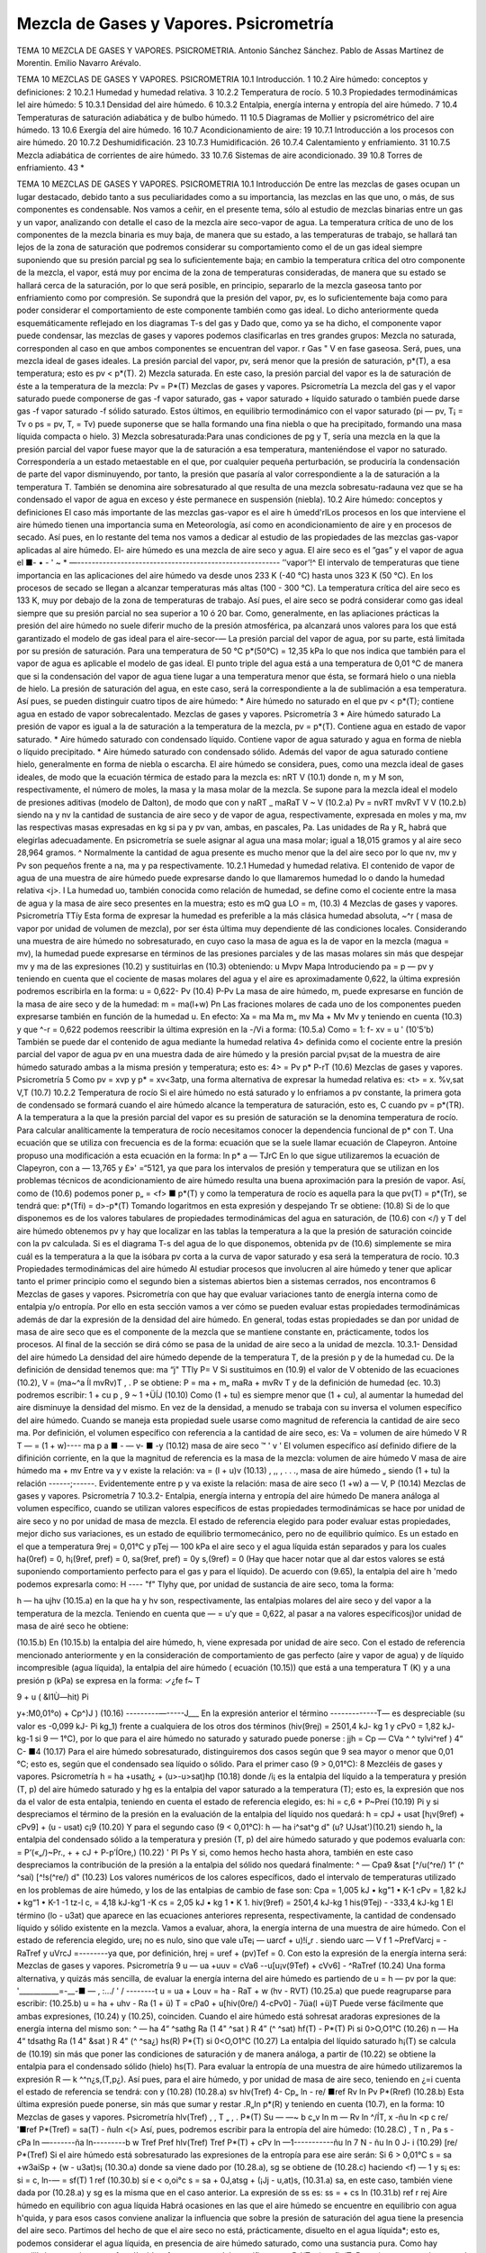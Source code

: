 Mezcla de Gases y Vapores. Psicrometría
=======================================








TEMA 10
MEZCLA DE GASES Y VAPORES. PSICROMETRIA.
Antonio Sánchez Sánchez.
Pablo de Assas Martínez de Morentin. Emilio Navarro Arévalo.















TEMA 10
MEZCLAS DE GASES Y VAPORES. PSICROMETRIA
10.1	Introducción.	1
10.2	Aire	húmedo: conceptos y definiciones:	2
10.2.1	Humedad y humedad relativa.	3
10.2.2	Temperatura de rocío.	5
10.3	Propiedades termodinámicas lel aire húmedo:	5
10.3.1	Densidad del aire húmedo.	6
10.3.2	Entalpia, energía interna y entropía del aire húmedo.	7
10.4 Temperaturas de saturación adiabática y de bulbo húmedo.	11
10.5 Diagramas de Mollier y psicrométrico del aire húmedo.	13
10.6	Exergía del aire húmedo.	16
10.7	Acondicionamiento de aire:	19
10.7.1	Introducción a los procesos con aire	húmedo.	20
10.7.2	Deshumidificación.	23
10.7.3	Humidificación.	26
10.7.4	Calentamiento y enfriamiento.	31
10.7.5	Mezcla adiabática de corrientes de	aire húmedo.	33
10.7.6	Sistemas de aire acondicionado.	39
10.8	Torres de enfriamiento.	43
*





TEMA 10
MEZCLAS DE GASES Y VAPORES. PSICROMETRIA
10.1 Introducción
De entre las mezclas de gases ocupan un lugar destacado, debido tanto a sus peculiaridades como a su importancia, las mezclas en las que uno, o más, de sus componentes es condensable. Nos vamos a ceñir, en el presente tema, sólo al estudio de mezclas binarias entre un gas y un vapor, analizando con detalle el caso de la mezcla aire seco-vapor de agua.
La temperatura crítica de uno de los componentes de la mezcla binaria es muy baja, de manera que su estado, a las temperaturas de trabajo, se hallará tan lejos de la zona de saturación que podremos considerar su comportamiento como el de un gas ideal siempre suponiendo que su presión parcial pg sea lo suficientemente baja; en cambio la temperatura crítica del otro componente de la mezcla, el vapor, está muy por encima de la zona de temperaturas consideradas, de manera que su estado se hallará cerca de la saturación, por lo que será posible, en principio, separarlo de la mezcla gaseosa tanto por enfriamiento como por compresión. Se supondrá que la presión del vapor, pv, es lo suficientemente baja como para poder considerar el comportamiento de este componente también como gas ideal.
Lo dicho anteriormente queda esquemáticamente reflejado en los diagramas T-s del gas y
Dado que, como ya se ha dicho, el componente vapor puede condensar, las mezclas de gases y vapores podemos clasificarlas en tres grandes grupos:
Mezcla no saturada, corresponden al caso en que ambos componentes se encuentran
del vapor.
r
Gas "
V en fase gaseosa. Será, pues, una mezcla ideal de gases ideales. La presión parcial del vapor, pv, será menor que la presión de saturación, p*(T), a esa temperatura; esto es pv < p*(T).
2) Mezcla saturada. En este caso, la presión parcial del vapor es la de saturación de éste a la temperatura de la mezcla:
Pv = P*(T)
Mezclas de gases y vapores. Psicrometría
La mezcla del gas y el vapor saturado puede componerse de gas -f vapor saturado, gas + vapor saturado + líquido saturado o también puede darse gas -f vapor saturado -f sólido saturado. Estos últimos, en equilibrio termodinámico con el vapor saturado (pi — pv, T¡ = Tv o ps = pv, T, = Tv) puede suponerse que se halla formando una fina niebla o que ha precipitado, formando una masa líquida compacta o hielo.
3) Mezcla sobresaturada:Para unas condiciones de pg y T, sería una mezcla en la que la presión parcial del vapor fuese mayor que la de saturación a esa temperatura, manteniéndose el vapor no saturado. Correspondería a un estado metaestable en el que, por cualquier pequeña perturbación, se produciría la condensación de parte del vapor disminuyendo, por tanto, la presión que pasaría al valor correspondiente a la de saturación a la temperatura T.
También se denomina aire sobresaturado al que resulta de una mezcla sobresatu-radauna vez que se ha condensado el vapor de agua en exceso y éste permanece en suspensión (niebla).
10.2	Aire húmedo: conceptos y definiciones
El caso más importante de las mezclas gas-vapor es el aire h úmedd'rlLos procesos en los que interviene el aire húmedo tienen una importancia suma en Meteorología, así como en acondicionamiento de aire y en procesos de secado. Así pues, en lo restante del tema nos vamos a dedicar al estudio de las propiedades de las mezclas gas-vapor aplicadas al aire húmedo. El-
aire húmedo es una mezcla de aire seco y agua. El aire seco es el ”gas” y el vapor de agua el
■- • - ' ~ * —--------------------------------------------------------
’’vapor’!^
El intervalo de temperaturas que tiene importancia en las aplicaciones del aire húmedo va desde unos 233 K (-40 °C) hasta unos 323 K (50 °C). En los procesos de secado se llegan a alcanzar temperaturas más altas (100 - 300 °C). La temperatura crítica del aire seco es 133 K, muy por debajo de la zona de temperaturas de trabajo. Así pues, el aire seco se podrá considerar como gas ideal siempre que su presión parcial no sea superior a 10 ó 20 bar. Como, generalmente, en las apliaciones prácticas la presión del aire húmedo no suele diferir mucho de la presión atmosférica, pa alcanzará unos valores para los que está garantizado el modelo de gas ideal para el aire-secor-—
La presión parcial del vapor de agua, por su parte, está limitada por su presión de saturación. Para una temperatura de 50 °C p*(50°C) = 12,35 kPa lo que nos indica que también para el vapor de agua es aplicable el modelo de gas ideal.
El punto triple del agua está a una temperatura de 0,01 °C de manera que si la condensación del vapor de agua tiene lugar a una temperatura menor que ésta, se formará hielo o una niebla de hielo. La presión de saturación del agua, en este caso, será la correspondiente a la de sublimación a esa temperatura. Así pues, se pueden distinguir cuatro tipos de aire húmedo:
* Aire húmedo no saturado en el que pv < p*(T); contiene agua en estado de vapor
sobrecalentado.
Mezclas de gases y vapores. Psicrometría
3
*	Aire húmedo saturado La presión de vapor es igual a la de saturación a la temperatura de la mezcla, pv = p*(T). Contiene agua en estado de vapor saturado.
*	Aire húmedo saturado con condensado líquido. Contiene vapor de agua saturado y agua en forma de niebla o líquido precipitado.
*	Aire húmedo saturado con condensado sólido. Además del vapor de agua saturado contiene hielo, generalmente en forma de niebla o escarcha.
El aire húmedo se considera, pues, como una mezcla ideal de gases ideales, de modo que la ecuación térmica de estado para la mezcla es:
nRT
V
(10.1)
donde n, m y M son, respectivamente, el número de moles, la masa y la masa molar de la mezcla. Se supone para la mezcla ideal el modelo de presiones aditivas (modelo de Dalton), de modo que
con
y
naRT _ maRaT V ~ V
(10.2.a)
Pv =
nvRT mvRvT
V
V
(10.2.b)
siendo na y nv la cantidad de sustancia de aire seco y de vapor de agua, respectivamente, expresada en moles y ma, mv las respectivas masas expresadas en kg si pa y pv van, ambas, en pascales, Pa. Las unidades de Ra y R„ habrá que elegirlas adecuadamente. En psicrometría se suele asignar al agua una masa molar; igual a 18,015 gramos y al aire seco 28,964 gramos. ^ Normalmente la cantidad de agua presente es mucho menor que la del aire seco por lo que nv, mv y Pv son pequeños frente a na, ma y pa respectivamente.
10.2.1	Humedad y humedad relativa.
El contenido de vapor de agua de una muestra de aire húmedo puede expresarse dando lo que llamaremos humedad lo o dando la humedad relativa <j>.
I La humedad uo, también conocida como relación de humedad, se define como el cociente entre la masa de agua y la masa de aire seco presentes en la muestra; esto es
mQ
gua
LO =
m,
(10.3)
4
Mezclas de gases y vapores. Psicrometría
TTíy
Esta forma de expresar la humedad es preferible a la más clásica humedad absoluta, ~^r ( masa de vapor por unidad de volumen de mezcla), por ser ésta última muy dependiente dé las condiciones locales.
Considerando una muestra de aire húmedo no sobresaturado, en cuyo caso la masa de agua es la de vapor en la mezcla (magua = mv), la humedad puede expresarse en términos de las presiones parciales y de las masas molares sin más que despejar mv y ma de las expresiones (10.2) y sustituirlas en (10.3) obteniendo:
u
Mvpv
Mapa
Introduciendo pa = p — pv y teniendo en cuenta que el cociente de masas molares del agua y el aire es aproximadamente 0,622, la última expresión podremos escribirla en la forma:
u = 0,622-
Pv
(10.4)
P-Pv
La masa de aire húmedo, m, puede expresarse en función de la masa de aire seco y de la humedad:
m = ma(l+w)
Pn
Las fraciones molares de cada uno de los componentes pueden expresarse también en función de la humedad u. En efecto:
Xa =
ma
Ma
m„
mv
Ma + Mv
Mv
y teniendo en cuenta (10.3) y que ^-r = 0,622 podemos reescribir la última expresión en la
-/Vi a
forma:
(10.5.a)
Como	= 1:
f-
xv =
u
' (10'5'b)
También se puede dar el contenido de agua mediante la humedad relativa 4> definida como el cociente entre la presión parcial del vapor de agua pv en una muestra dada de aire húmedo y la presión parcial pv¡sat de la muestra de aire húmedo saturado ambas a la misma presión y temperatura; esto es:
4> =
Pv
p*
P-rT
(10.6)
Mezclas de gases y vapores. Psicrometría
5
Como pv = xvp y p* = xv<3atp, una forma alternativa de expresar la humedad relativa es:
<t> =
x.
%v,sat
V,T
(10.7)
10.2.2	Temperatura de rocío
Si el aire húmedo no está saturado y lo enfriamos a pv constante, la primera gota de condensado se formará cuando el aire húmedo alcance la temperatura de saturación, esto es, C cuando pv = p*(TR). A la temperatura a la que la presión parcial del vapor es su presión de saturación se la denomina temperatura de rocío.
Para calcular analíticamente la temperatura de rocío necesitamos conocer la dependencia funcional de p* con T. Una ecuación que se utiliza con frecuencia es de la forma:
ecuación que se la suele llamar ecuación de Clapeyron. Antoine propuso una modificación a esta ecuación en la forma:
ln p*
a —
TJrC
En lo que sigue utilizaremos la ecuación de Clapeyron, con a — 13,765 y £»' =“5121, ya que para los intervalos de presión y temperatura que se utilizan en los problemas técnicos de acondicionamiento de aire húmedo resulta una buena aproximación para la presión de vapor.
Así, como de (10.6) podemos poner p„ = <f> ■ p*(T) y como la temperatura de rocío es aquella para la que pv(T) = p*(Tr), se tendrá que:
p*(Tfi) = d>-p*(T)
Tomando logaritmos en esta expresión y despejando Tr se obtiene:
(10.8)
Si de lo que disponemos es de los valores tabulares de propiedades termodinámicas del agua en saturación, de (10.6) con </) y T del aire húmedo obtenemos pv y hay que localizar en las tablas la temperatura a la que la presión de saturación coincide con la pv calculada. Si es el diagrama T-s del agua de lo que disponemos, obtenida pv de (10.6) simplemente se mira cuál es la temperatura a la que la isóbara pv corta a la curva de vapor saturado y esa será la temperatura de rocío.
10.3 Propiedades termodinámicas del aire húmedo
Al estudiar procesos que involucren al aire húmedo y tener que aplicar tanto el primer principio como el segundo bien a sistemas abiertos bien a sistemas cerrados, nos encontramos
6
Mezclas de gases y vapores. Psicrometría
con que hay que evaluar variaciones tanto de energía interna como de entalpia y/o entropía. Por ello en esta sección vamos a ver cómo se pueden evaluar estas propiedades termodinámicas además de dar la expresión de la densidad del aire húmedo. En general, todas estas propiedades se dan por unidad de masa de aire seco que es el componente de la mezcla que se mantiene constante en, prácticamente, todos los procesos. Al final de la sección se dirá cómo se pasa de la unidad de aire seco a la unidad de mezcla.
10.3.1-	Densidad del aire húmedo
La densidad del aire húmedo depende de la temperatura T, de la presión p y de la humedad cu. De la definición de densidad tenemos que:
ma “j" TTly
P= V
Si sustituimos en (10.9) el valor de V obtenido de las ecuaciones (10.2), V = (ma~^a Íl mvRv)T , .	P
se obtiene:
P =
ma + m„
maRa + mvRv T y de la definición de humedad (ec. 10.3) podremos escribir:
1 + cu p	,
9 ~ 1 +ÜÍJ	(10.10)
Como (1 + tu) es siempre menor que (1 + cu), al aumentar la humedad del aire disminuye la densidad del mismo.
En vez de la densidad, a menudo se trabaja con su inversa el volumen específico del aire húmedo. Cuando se maneja esta propiedad suele usarse como magnitud de referencia la cantidad de aire seco ma. Por definición, el volumen específico con referencia a la cantidad de aire seco, es:
Va =
volumen de aire húmedo
V	R T
— = (1 + w)----
ma	p
a ■	-	— v- ■ -y	(10.12)
masa de aire seco	™	'	v '
El volumen específico así definido difiere de la difinición corriente, en la que la magnitud
de referencia es la masa de la mezcla:
volumen de aire húmedo	V
masa de aire húmedo ma + mv
Entre va y v existe la relación:
va = (l + u)v	(10.13)
, ,, ,	.	. ., masa de aire húmedo „
siendo (1 + tu) la relación ------;------. Evidentemente entre p y va existe la relación:
masa de aire seco
(1 +w)
a —
V,
P
(10.14)
Mezclas de gases y vapores. Psicrometría
7
10.3.2-	Entalpia, energía interna y entropía del aire húmedo
De manera análoga al volumen específico, cuando se utilizan valores específicos de estas propiedades termodinámicas se hace por unidad de aire seco y no por unidad de masa de mezcla.
El estado de referencia elegido para poder evaluar estas propiedades, mejor dicho sus variaciones, es un estado de equilibrio termomecánico, pero no de equilibrio químico. Es un estado en el que a temperatura 9rej = 0,01°C y pTej — 100 kPa el aire seco y el agua líquida están separados y para los cuales ha(0ref) = 0, h¡(9ref, pref) = 0, sa(9ref, pref) = 0y s,(9ref) = 0 (Hay que hacer notar que al dar estos valores se está suponiendo comportamiento perfecto para el gas y para el líquido).
De acuerdo con (9.65), la entalpia del aire h 'medo podemos expresarla como:
H ----	"f" Tlyhy
que, por unidad de sustancia de aire seco, toma la forma:

h — ha ujhv
(10.15.a)
en la que ha y hv son, respectivamente, las entalpias molares del aire seco y del vapor a la temperatura de la mezcla. Teniendo en cuenta que — = u'y que = 0,622, al pasar a
na
valores específicosj)or unidad de masa de airé seco he obtiene:

(10.15.b)
En (10.15.b) la entalpia del aire húmedo, h, viene expresada por unidad de aire seco.
Con el estado de referencia mencionado anteriormente y en la consideración de comportamiento de gas perfecto (aire y vapor de agua) y de líquido incompresible (agua líquida), la entalpia del aire húmedo ( ecuación (10.15)) que está a una temperatura T (K) y a una presión
p (kPa) se expresa en la forma:
✓¿fe
f~
T

9 + u ( &I1Ù—hit)
Pi


y+:M0,01°o) + Cp^)J )	(10.16)
---------—-----J___
En la expresión anterior el término -------------T— es despreciable (su valor es -0,099 kJ-
Pi
kg_1) frente a cualquiera de los otros dos términos (hiv(9rej) = 2501,4 kJ- kg 1 y cPv0 = 1,82 kJ- kg-1 si 9 — 1°C), por lo que para el aire húmedo no saturado y saturado puede ponerse :
jjh = Cp
— CVa ^	^ tylvi^ref ) 4“ C-
■4
(10.17)
Para el aire húmedo sobresaturado, distinguiremos dos casos según que 9 sea mayor o menor que 0,01 °C; esto es, según que el condensado sea líquido o sólido.
Para el primer caso (9 > 0,01°C):
8
Mezcléis de gases y vapores. Psicrometría
h = ha +usath¿ + (u>-u>sat)hp	(10.18)
donde /i¡ es la entalpia del líquido a la temperatura y presión (T, p) del aire húmedo saturado y hg es la entalpia del vapor saturado a la temperatura (T); esto es, la expresión que nos da el valor de esta entalpia, teniendo en cuenta el estado de referencia elegido, es:
hi = c,6 + P~Preí	(10.19)
Pi
y si despreciamos el término de la presión en la evaluación de la entalpia del líquido nos quedará:
h = cpJ + usat [h¡v(9ref) + cPv9] + (u - usat) c¡9	(10.20)
Y	para el segundo caso (9 < 0,01°C):
h — ha i^sat^g d" (u? UJsat')(10.21)
siendo h„ la entalpia del condensado sólido a la temperatura y presión (T, p) del aire húmedo saturado y que podemos evaluarla con:
= P‘(«„/)~Pr., +	+ cJ + P-p’ÍOre,)	(10.22)
'	Pl	Ps
Y	si, como hemos hecho hasta ahora, también en este caso despreciamos la contribución de la presión a la entalpia del sólido nos quedará finalmente:
^ — Cpa9 &sat [^/u(^re/)	1“ (^ ^saí) [^!s(^re/) d"
(10.23)
Los valores numéricos de los calores específicos, dado el intervalo de temperaturas utilizado en los problemas de aire húmedo, y los de las entalpias de cambio de fase son:
Cpa = 1,005 kJ • kg"1 • K-1 cPv = 1,82 kJ • kg“1 • K-1
-1 tz-l
c, = 4,18 kJ-kg'1 -K
cs = 2,05 kJ • kg 1 • K 1.
hiv(9ref) = 2501,4 kJ-kg 1 his(9Tej) - -333,4 kJ-kg 1
El término (lo - u3at) que aparece en las ecuaciones anteriores representa, respectivamente, la cantidad de condensado líquido y sólido existente en la mezcla.
Vamos a evaluar, ahora, la energía interna de una muestra de aire húmedo. Con el estado
de referencia elegido, ure¡ no es nulo, sino que vale uTe¡ — uarcf + u)!í„r . siendo uarc —
V f	1
~PrefVarcj = -RaTref y uVrcJ =--------ya que, por definición, hrej = uref + (pv)Tef = 0. Con
esto la expresión de la energía interna será:
Mezclas de gases y vapores. Psicrometría
9
u — ua +uuv = cVa6 -\-u[u¡v(9Tef) + cVv6] - ^RaTref	(10.24)
Una forma alternativa, y quizás más sencilla, de evaluar la energía interna del aire húmedo es partiendo de u = h — pv por la que:
'___________=-__-■	— , :.../ ' /	--------t
u = ua + Louv = ha - RaT + w (hv - RVT)
(10.25.a)
que puede reagruparse para escribir:
(10.25.b)
u = ha + uhv - Ra (1 + ü) T = cPa0 + u[hiv(0re/) 4-cPv0] - 7üa(l +ü)T Puede verse fácilmente que ambas expresiones, (10.24) y (10.25), coinciden.
Cuando el aire húmedo está sohresat aradoras expresiones de la energía interna del mismo
son:
^ — ha 4“ ^sathg	Ra (1 4" ^sat ) R 4” (^ ^sat)
hf(T) -
P*(T)
Pi
si 0>O,O1°C	(10.26)
n — Ha 4“ tdsathg Ra (1 4" &sat ) R 4" (^	^sa¿)
hs(R)
P*{T)
si 0<O,O1°C	(10.27)
La entalpia del líquido saturado h¡(T) se calcula de (10.19) sin más que poner las condiciones de saturación y de manera análoga, a partir de (10.22) se obtiene la entalpia para el condensado sólido (hielo) hs(T).
Para evaluar la entropía de una muestra de aire húmedo utilizaremos la expresión R — k
^^n¿s,(T,p¿). Así pues, para el aire húmedo, y por unidad de masa de aire seco, teniendo en ¿=i
cuenta el estado de referencia se tendrá:
con
y
(10.28)
(10.28.a)
sv
hlv(Tref)
4- Cp„ ln
- re/
■ref
Rv ln
Pv
P*(Rref)
(10.28.b)
Esta última expresión puede ponerse, sin más que sumar y restar .R„ln p*(R) y teniendo en cuenta (10.7), en la forma:
10
Mezclas de gases y vapores. Psicrometría
hlv(Tref)	,	, T „ , .	P*(T)
Su — —~	b c„v	ln m	— Rv ln	^/ÍT,	x -ñu ln <p
c re/
'■ref
P*(Tref)
= sa(T) - ñuln <(>
Así, pues, podremos escribir para la entropía del aire húmedo:
(10.28.C)
, T n , Pa s - cPa ln —-------ña ln---------b w
Tref	Pref
hlv(Tref) Tref
P*(T)
+ cPv ln —1-----------ñu ln	7 N - ñu ln 0
J- i
(10.29)
[re/	P*(Tref)
Si el aire húmedo está sobresaturado las expresiones de la entropía para ese aire serán: Si 6 > 0,01°C
s = sa +w3aiSp + (w - u3at)s¡	(10.30.a)
donde sa viene dado por (10.28.a), sg se obtiene de (10.28.c) haciendo <f) — 1 y s¡ es:
si = c, ln-— = sf(T)
1 ref
(10.30.b)
sí e < o,oi°c
s = sa + 0J,atsg + (¡Jj - u,at)s,	(10.31.a)
sa, en este caso, también viene dada por (10.28.a) y sg es la misma que en el caso anterior. La expresión de ss es:
ss =	+ cs ln	(10.31.b)
ref	r rej
Aire húmedo en equilibrio con agua líquida
Habrá ocasiones en las que el aire húmedo se encuentre en equilibrio con agua h'quida, y para esos casos conviene analizar la influencia que sobre la presión de saturación del agua tiene la presencia del aire seco.
Partimos del hecho de que el aire seco no está, prácticamente, disuelto en el agua líquida*; esto es, podemos considerar el agua líquida, en presencia de aire húmedo saturado, como una sustancia pura. Como hay equilibrio entre el agua en fase líquida y fase vapor se debe verificar que:
P-l(T, p) — flv(T, Pv.aat)
y como ya vimos en el tema anterior, para un sistema monocomponente p = h — Ts, luego tendremos para el agua líquida y para el agua vapor los valores:
*De la ley de Henry se obtiene que las fracciones molares de Oí y Ni disueltas en el agua liquida son %o2 — 4.76 • 10-6 y xjv2 = 9.14 • 10~6, lo cual supone que hay 8,5 gramos de Oí y 14,1 gramos de Ni disueltos en 1 m3 de agua. Estas cantidades son lo suficientemente pequeñas como para poder considerar el agua como una sustancia pura
Mezclas de gases y vapores. Psicrometría
11
m = h¡- Ts,
= hf(T) + P~P*(T>) -Ts}(T) Pt
Pv — *^v	TSV{T, Pv%sat)
= h9(T) - T
sg(T)-Rv ln^fi P .
En la que p* es la presión de saturación del agua como sustancia pura. Y como hg(T) — h¡(T) = T[sg{T) — sj(T)}, la condición de igualdad de los potenciales químicos implica:
= RvTinP^Í
Pt	P*
esto es:
Pv, sai
= exp
P ~ P*(T)
RvTpi ,
1 +
P ~ P*(T)
RvTpi
p - p*(T)
si  ------—- < 1, cosa que sucede si, en el intervalo de temperaturas normales de trabajo, p <
RvTpi
P ~ P*(T)
140 MPa. Y si ponemos que pVySat = P*{T) el error que se comete es del orden de —------X
-L^V-L Pl
100. Así pues, en todos nuestros análisis de procesos de aire húmedo, cuando tengamos el aire en equilibrio con agua líquida tomaremos como presión de saturación la correspondiente al agua como sustancia pura.
10.4- Temperaturas de saturación adiabática y de bulbo húmedo
Se define la temperatura de saturación adiabáticacomo aquella temperatura que alcanzaría una corriente de aire húmedo a (T, p, u) si se le añadiese agua suficiente como para llevarla a la saturación adiabáticamente, estando el agua añadida a la temperatura de equilibrio final.
Un sistema mediante el cual se puede conseguir un procesó que se aproxime al de saturación adiabática se muestra, de forma esquemática,en la fig. 1.
Según se ve en ella, el aire se suministra a una presión p, una temperatura T y una humedad relativa ó < 1; a su paso por el sistema arrastra vapor de agua de la superficie hasta su saturación ya que suponemos que el sistema tiene una longitud suficiente (en el límite sería infinita) y que la velocidad del flujo es lo suficientemente pequeña como para conseguir la saturación. Suponiendo que el agua se suministra a la temperatura de equilibrio de salida del aire húmedo, tendríamos que la energía necesaria para evaporar el agua que arrastra la corriente gaseosa
«<i	Y//////////////////////////////////////a
rr\
Fig.l
12
Mezclas de gases y vapores. Psicrometría
tiene que ser aportada por el aire y como consecuencia éste se‘enfría ya que el dispositivo se ha supuesto adiabático.
Parecería que lo dicho nos conduce a una indeterminación, pues al ser la temperatura a la que se ha de introducir el agua igual a la temperatura de equilibrio del aire al final del proceso, estamos, teóricamente, no definiendo el proceso. Sin embargo, experimentalmente no hay ninguna ambigüedad ya que se puede proceder de la forma siguiente:
*	Se suministra el agua a la temperatura ambiente y se ve cuál es la temperatura alcanzada a la salida.
*	A continuación se suministra agua a esta temperatura y se vuelve a determinar la temperatura de salida.
*	Así se continúa hasta que ambas temperaturas, la del agua suministrada y la del aire a la salida, coincidan.
De la aplicación de las ecuaciones de conservación de la masa y energía al sistema formado por la corriente de aire húmedo en condiciones (T, p, u), el flujo de agua a añadir en condiciones (Tsa, p) y por la corriente de aire húmedo saturado en condiciones (Tsa, p, usa), puede encontrarse una expresión que permite determinar la humedad de la corriente de entrada u en función de magnitudes conocidas.
Conservación de la masa para el agua:
777
(10.32)
ma
Conservación de la energía:
Til
h(T, p, u) + ——hi{Tsa, p) = h(Tsa, p, usa)	(10.33)
ma
De acuerdo con (10.4), (10.17) y (10.19) podremos escribir:
u> = 0,622	— , wsa = 0,622	r	(10.34)
P-Pv	P - P (T3a)
Cpa$ p U) [ñ/„(0rey) -f- Cp^É?]
+ (^>s a ~ w)
c¡0s a -\-
P - PreJ
Pl
— CPo ^s a ^s a [hlv(.^ref ) 4“ *-p„ @s a]
(10.35)
Para utilizar las relaciones anteriores en la determinación analítica de i)3a es necesario, además, una relación que nos de la presión de saturación en función de la temperatura, p* =
f(T).
De esta forma la temperatura de saturación adiabática tiene una solución analítica. Pero si los valores de las propiedades termodinámicas se conocen en forma tabular o por medio de un diagrama termodinámico, la resolución de las ecuaciones (10.33) y (10.34), que nos dan la
Mezclas de gases y vapores. Psicrometría
13
temperatura de saturación adiabática, hay que realizarla mediante el método de prueba y error o por un método iterativo.
Con el método de prueba y error se supone una temperatura de saturación adiabática y con ella se obtiene u3a de (10.34); con este valor y los de h,- u, h¡ y hsa se comprueba si se verifica la ecuación (10.33). Si esto ocurre, ese valor supuesto de la temperatura de saturación adiabática será el buscado; si no hay que probar otro y así sucesivamente. Si en vez de cambiar de valor de la temperatura de saturación adiabática se toma como nuevo valor el que se obtiene de hacer cumplir la ecuación (10.33), con los valores de usa, h, u y h¡ obtenidos con el valor inicialmente supuesto de la temperatura, y con esa temperatura obtenida se vuelve a repetir el proceso hasta que dos valores obtenidos de la temperatura de saturación adiabática difieran en una cantidad pequeña, obtendremos la temperatura de saturación adiabática por un método iterativo.
Si se hace circular una corriente de aire no saturado por entre las hilas de algodón, empapadas en agua, que rodean el bulbo de un termómetro, este aire alcanzará la saturación evaporando agua. A dicho termómetro se le denomina termómetro húmedo.
Alcanzado el equilibrio termodinámico, la temperatura que indica el termómetro húmedo (que será menor que la del termómetro seco) se la denomina temperatura de bulbo húmedo. Esta temperatura no es una propiedad de la mezcla ya que depende del sistema de medida, esto es, de las velocidades de transferencia de calor y masa entre el aire y el agua las cuales dependen, a su vez, de la geometría del bulbo, de la velocidad del aire, etc.
Se ha comprobado que cuando la velocidad del aire es de unos 2 ó 3 m-s~1, la temperatura de bulbo húmedo es prácticamente igual a la de saturación adiabática para una mezcla de aire-vapor agua , por lo que se suele tomar la temperatura de bulbo húmedo como la temperatura de saturación adiabática. Es importante recalcar que sólo para la mezcla de aire-vapor de agua sucede esto y no para el resto de mezclas de aire con cualquier otro vapor.
10.5- Diagrama de Mollier y psicrométrico del aire húmedo
Diagrama de Mollier del aire húmedo
Para representar de un modo claro los cambios de estado del aire húmedo se utiliza un diagrama termodinámico, introducido por Mollier, en el que se adopta como coordenadas la entalpia y la humedad, (h, u). Estos diagramas, válidos cada uno de ellos para una presión p, han obtenido una gran aceptación por sus aplicaciones prácticas. Este tipo de diagramas puede ser confeccionado para cualquier mezcla de un gas y un vapor, aunque nosotros sólo vamos a estudiarlo en el caso de aire húmedo.
En el estudio del diagrama de Mollier distiguiremos fundamentalmente dos zonas:
A)	zona de no saturación
B)	zona de sobresaturación (zona de niebla).
A) Si el aire húmedo sólo contiene vapor de agua, ya vimos que su entalpia es (ec. 10.17)
14
Mezclas de gases y vapores. Psicrometría
h = cpJ + u[hlv(Oref) + cPv9)
por lo que en un diagrama (/i, w), las isotermas 9 =const son rectas de pendiente
^(ti(^re/) d" Cpv9
(10.36)
que será tanto mayor cuanto mayor sea la temperatura. Como h¡v(9ref) tiene un valor muy alto y el intervalo de temperaturas en que nos vamos a mover es moderadamente pequeño ( de -40 a 60 °C) la contribución del término en 6 es pequeño frente a hiv{9re¡). Esto hace que todas las isotermas tengan una pendiente muy grande y que la zona del diagrama a considerar sea una zona muy reducida en las proximidades del eje de ordenadas, (ver fig. 2).
Por esta razón Mollier propuso un diagrama oblicuángulo para consiguir una zona de trabajo más cómoda. La modificación consiste en girar el eje u hacia abajo hasta conseguir que la isoterma 9 = 0°C sea horizontal (fig. 3). Las isoentálpicas, h = const, van de izquierda a derecha, descendiendo paralelamente al eje u> en el que h = 0. Las h'neas w = const permanecen verticales.
La diferencia de entalpia entre dos estados determinados (1,2) viene dada por el segmento de recta comprendido entre las isoentálpicas correspondientes. Para construir las isotermas se hace lo siguiente:
dada una cierta humedad w, la diferencia de ordenadas entre el eje lo y la isoterma 9 = 0oC vale lo • h¡v(9ref). A este valor se le añade la entalpia del aire seco, cPa9 y lo • cPv9 (ver fig. 3). En el eje de ordenadas, (lo = 0), se representan los estados del aire seco. En este eje, sobre cada isoterma puede leerse el valor de las entalpias correspondientes a esos estados, h = cPa9.
Las isotermas sólo pueden dibujarse, con el esquema anteriormente señalado, hasta valores de u correspondientes a la saturación, que es cuando lo alcanza el valor
LOsat = 0,622-
p
p-p*
y entonces estaremos sobre la línea </> = 1, que es donde se termina la zona de aire no saturado.
Mezclas de gases y vapores. Psicrometría
15
Las líneas de humedad relativa constante se dibujan por puntos calculando, a una cierta temperatura, la presión de saturación p*, la humedad u y la entalpia h ya que de (10.4) y (10.7)
p - <p ■ p*
con lo que la entalpia del aire húmedo podemos expresarla en la forma
h = cpJ + 0,622	[h,v{9ref) + cPv9]	(10.37)
p — <p • p
Así pues, para una cierta temperatura, calculada la entalpia, podemos hallar (p sin más que tener la curva p*{T) = f(T). La curva <j> = 0 coincide con el eje de ordenadas lj = 0.
B) Zona de sobresaturación (zona de niebla).
En esta zona las isotermas del aire húmedo también son líneas rectas. En efecto, distinguiendo que 8 > 0,01°C o que 9 < 0,01°C, se tendrá, de acuerdo con (10.20) ó (10.23), que
o que
= ci9
(10.38)
dh\ ,	.
= h¡s(9ref) + cs9
(10.39)
Para la zona de niebla con 9 > 0,01°C, cada isoterma se une con la correspondiente isoterma de la zona de vapor no saturado en la línea <j> = 1, formando un ángulo. Para 0 = 0, dh/du — 0 y la isoterma 0 = 0 coincide con una línea isentálpica. Para 0 > 0, las isotermas de esta zona son algo menos inclinadas que las isoentálpicas (ver fig. 4)
Análogamente cuando 0 < 0,01°C, las isotermas de la zona de niebla (en este caso será hielo el condensado) también se unen, sobre la Enea <p = 1, con las isotermas correspondientes de la zona de vapor no saturado formando un ángulo. La isoterma 0 = 0°C tiene una pendiente igual a h¡s(9ref) = —333.4kJ ■ kg~l. Por lo tanto su inclinación es mayor que la misma isoterma en la zona de niebla con condensado líquido. La zona entre estas dos isotermas a 0°C contiene estados del aire húmedo en el que coexisten aire seco, vapor de agua, agua líquida y hielo.
16
Mezclas de gases y vapores. Psicrometría
De (10.4) se ve claramente que se precisa un diagrama (h, u) para cada valor de la presión, p, a la que se está trabajando. En general se suele disponer de un diagrama de Mollier para una presión de 100 kPa, que es la más usual en la mayoría de los procesos de acondicionamiento de aire. Las variaciones de presión atmosférica normales,±20 mbar, son despreciables para la exactitud deseada normalmente en la técnica. No obstante vamos a ver qué ocurre con el diagrama (h, u) cuando varía la presión.
Al haber modelizado el aire húmedo como una mezcla ideal de gases perfectos, la entalpia del mismo no depende de la presión, de modo que las líneas isoentálpicas del diagrama de Mollier no varían al variar la presión; en cambio lo que sí varía es la expresión de las líneas (p = const. Para una presión determinada si (p = const, también será constante <p/p. De manera que para la nueva presión cada líneas <p = const valdrá
<f>i = <t>—
V
De modo que, por ejemplo, la línea <p — 0,5 del diagrama de Mollier para p = 100 kPa se transforma en la línea (p = 1 si la presión es 200 kPa. Y todas las isotermas de la zona de niebla, que deben coincidir con las correspondientes isotermas de la zona de aire húmedo no saturado
El diagrama psicrométrico, (fig. 5), tiene como coordenadas la temperatura, 0, y la humedad, u. En este diagrama se han representado
las líneas de humedad relativa, obtenidas me-
<p • p*
diante la ecuación u = 0,622-----------, y las
p — <p • p*
líneas de volumen específico y de la entalpia por unidad de masa de aire seco de la fase gaseosa, dadas por las ecuaciones (10.14), junto con la (10.10), y (10.17).
A) SISTEMAS CERRADOS Exergía termomecánica
Consideremos una masa determinada de aire húmedo en unas condiciones determinadas de temperatura, presión y humedad relativa (T, p, <p). Consideremos también un medio ambiente que suponemos que es, así mismo, aire húmedo en condiciones (Tamb, pamb, <Pamb)-
Si permitimos que esta masa de aire húmedo alcance el equilibrio térmico y mecánico, pero no el químico, con el medio ambiente considerando a éste como un depósito térmo-mecánico y sin disponer de otros depósitos térmicos, el trabajo útil máximo que puede obtenerse de la configuración inicial viene dado por la exergía del aire húmedo en ese estado termodinámico.
sobre la línea <p — 1, quedan modificadas. Diagrama psicrométrico del aire húmedo
Mezclas de gases y vapores. Psicrometría
17
Sabemos que la exergía termomecánica, por unidad de masa, de un sistema cerrado viene dada por
Et = u — u ,4-p Av — v — T As — s .)
Es posible que la temperatura del ambiente, Tamh, sea menor que la temperatura de rocío del estado del aire húmedo, y, al enfriarlo hasta Tamb, parte del aire se condense, formándose gotas de agua líquida. En este caso el aire quedará, al alcanzar el equilibrio, saturado. Esto sucederá si:
=	< MU. = ¿
p.„. -	p-tor(T)
Suponiendo que esto se verifica, la masa de vapor que condensa, por unidad de masa de aire seco, es (u; — u'), donde hemos llamado u>' a la humedad del aire húmedo saturado a presión y temperatura del medio ambiente. Las fracciones molares del aire seco y del vapor de agua serán x'a y x'v respectivamente.
Con esto, teniendo en cuenta las ecuaciones (10.25.a),(10.26), (10.28), (10.30.a) y (10.30.b),
sin despreciar el volumen ocupado por el líquido condensado, ( —- ) y como hg(T)—Tsg(T) =
\ P‘ /
hf(T) — Tsf(T), podemos escribir para la exergía termomecánica del aire húmedo por unidad de masa de aire seco:
Ex =(ua - uaamb) - Tamb [sa(T, pa) - sa(Tamb, p'aam6)]
+ "{«.-	h,(Tm)- T.„, [»,(T) -	^ - »/(T..,)] }
+ t^+p„„, Pl
(1+ü)
RaT RaT
p
Pa,
u — u>
Pl
(10.40)
donde p'aamb es presión parcial del aire seco en el aire húmedo saturado; esto es, p'aamb = x'aPamb ■ Sa{T, Pa) y sa(Tamb, p'aamb) se obtienen de (10.28.a).
Exergía química
Ya vimos en el capítulo anterior (9.64) que la exergía química de una mezcla viene expresada
por:
k
Exq — ^ ^	(g¿ — goi)
¿=1
siendo p[ el potencial químico del componente i en las condiciones del equilibrio termomecánico pamb, x') y g0i el potencial químico del mismo componente, pero calculado en las condiciones de presión, temperatura y composición del medio ambiente. Para una mezcla ideal de gases ideales el potencial químico de cada uno de los componentes se obtiene a partir de (9.26), teniendo en cuenta (9.73) y (9.74), esto es = /i¿(T) - Ts,(T, p,)
18
Mezclas de gases y vapores. Psicrometría
Para el caso de aire húmedo expresando la exergía por unidad de masa de aire seco obtenemos:
a) aire seco
Exq„ — Ta
[Sa(Tamb,Paamb) sa[Tambi Pa<.ml.)]
(10.41.a)
ya que el aire seco se ha modelizado como gas perfecto y por lo tanto no hay variación de su entalpia al pasar del estado de equilibrio termomecánico al de equilibrio en composición ya que no varía la temperatura. Igual que anteriormente los sa se calculan de (10.28.a)
b) vapor de agua
Al aplicar la expresión de la exergía química al vapor de agua existente en el estado de equilibrio termomecánico, que por unidad de masa de aire seco es u1, se obtendrá:
Exqv — w
(T
\ a;
,) Tambsg(Tamb;
hv(Tamb) Tamb
(sg{Tamb) ~ Rvln

c)	agua líquida
Análogamente, la variación de exergía que experimenta el agua líquida, que ha condensado al alcanzar el equilibrio termomecánico, cuando se le deja alcanzar el equilibrio en composición con el medio ambiente, expresada por unidad de masa de aire seco es:
'xq,
=(« - "') { hf(Tamb) + P-b f(T-J - Tambs/(Tamb) l	Pi
0
^viTamb) ^aml ( Sj(^amt)
Xv kP k
ua m b í amb
)]}
P'(T*mb)
Sumando las contribuciones del vapor de agua y del agua h'quida, como :
hf(.Tamb) 'RambSf('Ramb) ~ ^gi^amb) ^amb S g^amb) nos quedará finalmente como contribución del agua a la exergía química de la mezcla:
Exqw =-uTambRvln Xv;m*Pamb +(u- u/)Pamt ~ P*{T-b)	(10.41.b)
P amb )	P¡
Sumando cada una de las contribuciones, tanto la correspondiente al equilibrio termo-mecánico (10.40) como la del equilibrio en composición (10.41.a y 10.41.b), se tendrá finalmente para la exergía de una determinada masa de aire húmedo, considerado éste como una mezcla ideal de gases perfectos:
EXt ={cVa + ucVv )(T -Tamb) + parnbRa(l+ü)l-
T T
P P*mt P
~ Tamb(cPa + wcpjln -— + flar„m6(l+¿)ln
Pa
+ RaT,
Q'J’ amb
(l-f¿;)ln ^	+ ¿> ln —^
1 -f ó

(10.42)
Mezclas de gases y vapores. Psicrometría
19
Ex— ha(T,p)	ha(Tamb,paarnb) Tamb sa(T,pa) sa (romfc,j>0am(>)
+
+u\hv- hg (T mb) - Tar¡
(10.43)
~(U> -	---P ^'amb-
Pl
La exergía debid?¿ al cambio en la composición (exergía química), por unidad de masa de aire seco, tiene la misma expresión que para sistemas cerrados, ya que sólo depende de la composición de la muestra de aire húmedo (</>) y de la composición del aire ambiente (<f>amb)• Así pues, la exergía química para una corriente de aire húmedo viene dada por la suma de (10.41.a) y (10.41.b).
La exergía de la corriente de aire húmedo que desde las condiciones (T,p, <f>) se lleva al equilibrio térmico, mecánico y en composición, vendrá pues, dada por
EXt — (cPa + ucPv)
(T-T J-T . ln
v	amo/	amo
-\-RaTr
amb
(1 -f ¿>)ln
^^+¿ln 1 + w
+ RaTam6(1 + ¿>) ln h
* amb
(10.44)
u>
10.7.- Acondicionamiento de aire
Por acondicionamiento de aire se entiende cualquier proceso o conjunto de procesos que actuando sobre el aire atmosférico lo hace más adecuado para su uso en una aplicación determinada que requiere unas condiciones predefinidas. Esas condiciones pueden ser necesarias para obtener un cierto bienestar fisiológico en personas, animales o plantas, preservar materiales almacenados, etc.
En general, las condiciones del aire que se obtiene en el proceso de acondicionamiento vendrán dadas por unos valores determinados de temperatura y humedad. Por tanto todos los sistemas y procesos que se utilizen en el acondicionamiento irán dirigidos a obtener esas condiciones.
En esta sección es estudian algunos procesos típicos de acondicionamiento de aire haciendo uso de las propiedades del aire húmedo, así como de los diagramas de Mollier y del diagrama psicrométrico desarrollados anteriormente. Conviene señalar que los valores de las propiedades termodinámicas del agua y del aire seco pueden tomarse de las correspondientes tablas de propiedades termodinámicas de las respectivas sustancias.
Como se ha citado anteriormente, en un sistema de acondicionamiento, dependiendo de las condiciones del aire atmosférico, se tendrán que utilizar de forma conjunta diversos procesos que den como resultado las condiciones deseadas. En general los procesos utilizados en acondicionamiento de aire son: deshumidificación, humidificación, calentamiento y enfriamiento, y mezcla adiabática de corrientes de aire húmedo. Dichos procesos se estudian de forma individualizada, para dar finalmente algunas ideas sencillas de como agruparlos para conseguir el fin requerido.
20
Mezclas de gases y vapores. Psicrometría
10.7.1.- Introducción a los procesos con aire húmedo
Antes de proceder al estudio de los procesos elementales para el acondicionamiento de aire citados anteriormente, conviene describir un gráfico adicional que aparece en algunos diagramas psicrométricos, así como la escala que aparece en el diagrama de Mollier y que proporcionan el valor de la relación entre las diferencias de entalpia y diferencias de humedad entre dos estados.
1.	El gráfico que aparece en el diagrama psicrométrico (fig.6) proporciona la relación entre las diferencias de entalpia y diferencias de humedad entre los estados inicial y final de cualquier proceso. Es decir
,	variación de entalpia	li2 — h\ Ah
^	variación de humedad	u>2 — Au
Es útil para determinar dichos estados (inicial o final), o el calor transferido en el proceso, como se verá posteriormente con algún ejemplo.
Fig.6
Para ver que es lo que exactamente representa, supongamos que tenemos un cierto sistema (fig.7) en el que entra una corriente de aire en unas condiciones 1 y sale en unas condiciones 2. A través de la frontera del sistema hay un cierto intercambio de calor y al sistema se le añade o quita una cierta cantidad de agua.
Fig. 7
Aplicando al sistema el principio de conservación de la masa y de conservación de la energía (sistema abierto en régimen estacionario) se obtiene:
Mezclas de gases y vapores. Psicrometría
21
a)	Conservación de la masa:
•	para el aire seco
TTia\ ~ ril'0,2 ~~ rila
•	para el agua
rhvi + Y mWc =	+	™w,
e	s
b)	Conservación de la energía (suponiendo que las variaciones de las energías potencial son despreciables):
Q = dia2/ia2 + mV7hV7 + ^ ('ñiwhw)s ~ diaihai — mvihvi — Y, (mwhw)e
3	e
Teniendo en cuenta que
mvi = uqmai m„2 = lJ2ma2
de la ecuación (10.46) se obtiene
Y ~ Y = ^»(^2 - U>1 )
e	s
y de la ecuación (10.47) se obtiene
Q — rila ( ha2 hal ) + rila(hy 2^2 hyl ^1 ) "f" ^ ^ i^riílyjllyj )g ^ ( riflyj hyj )
5	e
Esta última ecuación se puede expresar como
Q + Y^ {diwhw)e - ^(m»/!«,), = rha(/i2 - hi)
e	s
y con el valor de ma obtenido en la ecuación (10.48)
Q + Y (riiwhw)e	y ^ (ririyjhyj)$
______e_____________3____________ _	^2 - frl
Y”lw‘~Ylh^»	U2-U!
e	s
que es precisamente el valor q' que da el diagrama psicrométrico, es decir
/	^2 h\ Qneto
q = -------- = -------
w2 - uq mWneto
(10.45)
(10.46) cinética y
(10.47)
(10.48)
S
(10.49) (10.49a)
Por lo tanto, de lo anterior se concluye que dado, por ejemplo, el estado del aire húmedo a la entrada, todos los demás posibles estados del aire a la salida estarán sobre una recta cuya pendiente es q' y que pasa por el punto dado por las condiciones a la entrada.
22
Mezclas de gases y vapores. Psicrometría
En el diagrama de Mollier aparece una escala que proporciona, igual que en el caso anterior, el valor de la relación entre las diferencias de entalpia y diferencias de humedad entre dos estados de un proceso (fig.8).
Fig.8
2.	En el mismo gráfico que aparece en el diagrama psicrométrico, citado anteriormente, hay otra escala que proporciona el ”Factor de calor sensible” (FCS) y que da el cambio de entalpia asociado con un cambio en la temperatura seca dividido entre el cambio de entalpia total. Para el proceso entre un estado 1 y un estado 2 (fig.9)
Fig.9
donde 02¡ = 02 y u2i = u>\.
FCS
h2i — h\ h2 — h\
Para ver el significado del FCS una manera más simple, volvamos al sistema introducido en el punto anterior. Si se supone que no se añade, ni se quita agua, del sistema (mWc =
Mezclas de gases y vapores. Psicrometría
23
= 0) resulta un proceso ficticio tal que a partir de la ecuación (10.49)
, h Q
h,2> — h\ = —— ma
mientras que en el proceso real /12 - Ai vendría dado por la ecuación (10.49) conservando todos los términos. Por tanto el factor FCS se puede definir como la relación entre el calor neto que se comunica al sistema y la energía total añadida al sistema (incluyendo la cantidad de energía que posee el agua añadida y que vendría dada por su entalpia), quedando
Ó
]?(j § — _______________—________________
Q 4“ X)e (^w^to)e {jdlulhw^s
10.7.2.- Deshumidificación
El proceso mediante el cual se consigue disminuir la humedad de una mezcla de aire-vapor de agua se denomina deshumidificación.
Si una corriente de aire húmedo se enfría a presión constante hasta alcanzar una temperatura menor que su temperatura de rocío (9 < 9r), parte del vapor de agua se condensa, quedando
Como el aire que se obtiene está a una temperatura menor que la del aire antes de la deshumidificación, y en general se requiere utilizar el aire a una temperatura parecida a la de la corriente inicial, se suele proceder posteriormente a calentar dicha corriente hasta alcanzar la temperatura deseada, proceso que se estudiará posteriormente (calentamiento).
Fig. 10
La instalación, como se muestra en la fig.10, constará de un cambiador de calor (por el que circulará un fluido refrigerante) con el que se enfría la corriente de aire.
Fig. 11
Fig. 12
24
T
Mezclas de gases y vapores. Psicrometría
En las fig.ll y 12 se representa el proceso, seguido por el aire, en el diagrama de Mollier y en el diagrama psicrométrico, respectivamente, mientras que en la fig.13 se representa el proceso seguido por el agua en un diagrama (T-s).
En un proceso real hay que hacer notar que:
a)	El aire no se enfría todo a la misma temperatura, ya que el aire que pasa cerca de la superficie del refrigerador estará a menor temperatura que el aire que pasa a una cierta distancia.
b)	El agua que se condensa no lo hace todo a la misma temperatura. La razón de esto, es que cuando la mezcla alcanza la temperatura de rocío [0r) de las condiciones iniciales, parte se condensa a esa temperatura. La mezcla continua posteriormente condensándose y variando su temperatura desde 9r a 02- (fig.12)
Lo anterior nos lleva a establecer dos hipótesis simplificadoras antes de proceder a realizar el análisis del proceso:
a) Todo el aire húmedo se enfría a la misma temperatura antes de dejar el sistema.
b) Todo el líquido condensado se enfría a la temperatura de salida del aire húmedo antes de salir del sistema, es decir,
9¡ = 02
El error introducido con esta hipótesis es pequeño debido a que la entalpia del agua líquida es pequeña frente a la entalpia de la corriente de aire.
Para el proceso, en régimen estacionario, se tienen las siguientes ecuaciones:
a)	Conservación de la masa:
•	para el aire seco
rn-m = dia2 = ma	(10.50)
•	para el agua
mVl = ñu + mV2	(10.51)
b)	Conservación de la energía (suponiendo que las variaciones de las energías cinética y potencial son despreciables):
Q = ma2ha2 + mV2hV2 + m¡h¡ - maihai - mVlhVi	(10.52)
Mezclas de gases y vapores. Psicrometría
25
Teniendo que cuenta que
mv j = uq mQl
TTiy^ — ^2^a2
y con la ecuación (10.51) se obtiene
m¡ = róa(uq - u2)
y la ecuación (10.52) se reduce a
Q = m0(/ia2 - hai) + ih¡h¡ + ma(hv2u2 - hv\ui)
que se puede expresar como
Q = ma(h2 - hi) + ma(üJi - u2)h¡
(10.53)
El último término de esta expresión representa la cantidad de energía extraída del sistema, debida a la condensación del agua. En general, este término, comparado con el primero se puede despreciar en muchos cálculos.
Ejercicio 10.1
Para cierto proceso se necesita tener aire saturado con una humedad de 0,007 kg/kg. Se utiliza 0,5 kg/s de aire atmosférico a 25°C y con una humedad relativa del 60%.
Calcular la cantidad de calor que se necesita extraer del aire para obtener las condiciones deseadas.
La presión atmosférica es 1 bar.
Solución
El calor que hay que extraer se calcula a partir de la ecuación (10.53)
Q = ma(h2 - hi) + ma(ux - LJ2)h¡
Se necesita conocer el valor de ma, y puesto que
resulta que
m = ma + mv = ma(l + u>)
ma
m
1+^2
0,5kg/s 1 + 0,007kg/kg
0,4965kg/s
26
Mezclas de gases y vapores. Psicrometría
De la ecuación (10.6)
y de la ecuación (10.4)
Pv — 4>i ' p*(25°C)
pVl = 0,6-0,031696ar = 0,019014¿>ar
u>\ - 0,622-
Pv 1
ui\ = 0,622-
P-Pvx
0,019014
= Q,Q\2kg¡kg
1-0,019014
También es preciso calcular 82. Como a la salida el aire está saturado, de la ecuación (10.4)
P2 =
P-lj2
1-0,007
= 0,01138óar
0,622 -^2	0,622 - 0,007
Con este valor y la tabla de propiedades termodinámicas del agua en saturación
82 = 8,9 °C
El valor de la entalpia es
h2 = cPa02 + w2[M0re/) + Cp„02] = 1,005 - 8,9 + 0,007(2501,4+ 1,82 - 8,9] = 26,57kJ/kg
hi = cPa81 + wi [h¡v(8ref) + cp„0i] = 1,005 ■ 25 + 0,012(2501,4 + 1,82-25] = 55,69kJ/kg
h¡ = c¡8¡ = 4,18-8,9 = 37,2 kJ/kg
De lo anterior se obtiene
Q = 0,4965(26,57 - 55,69) + 0,4965(0,012 - 0,007) • 37,2 Q = -14,37 kj/s
10.7.3.- Humidificación
La humidificación es el proceso contrario al estudiado anteriormente, es decir, consiste en el aumento de humedad de una mezcla de aire-vapor de agua.
Para lograrlo se pueden utilizar varios i	2	procedimientos: inyectar vapor de agua o pul-
verizar agua líquida en la corriente de aire (fig-14).
Según se utilice uno u otro procedimiento la temperatura a la salida (82) será mayor o menor que la temperatura a la entrada (#i), por lo que este proceso nos permite, según los casos, obtener un efecto simultáneo de calefacción o refrigeración (calentamiento o enfriamiento del aire tratado).
Fig. 14
Mezclas de gases y vapores. Psicrometría
27
En el caso de inyectar vapor de agua a alta temperatura, la humedad y temperatura a la salida ((^2,^2) aumentan, estando representado el proceso, en el diagrama de Mollier y en el diagrama psicrométrico, como se muestra en las fig.15 y 16 respectivamente.
Si por el contrario, lo que se hace es inyectar agua en estado líquido, la temperatura a la salida ($2) será menor que la temperatura a la entrada ($i), quedando el proceso representado en los diagramas de Mollier y psicrométrico como se muestra en las fig.17 y 18.
Las ecuaciones que gobiernan el proceso de humidificación son las siguientes:
a)	Conservación de la masa:
•	para el aire seco
ma 1 = ma2 = ma	(10.54) •
•	para el agua
m„ j + m¡ = mV2	(10.55)
En este caso m¡ puede representar el gasto de agua líquida o vapor aportado.
b)	Conservación de la energía en régimen estacionario (suponiendo que las variaciones de las energías cinética y potencial son despreciables):
0 —	4"	4“ Th¡h¡ rrid^ha? 771 ^hv2	(10.56)
También h¡ puede representar la entalpia del líquido o vapor aportado, según los casos.
28
Mezclas de gases y vapores. Psicrometría
Teniendo en cuenta las ecuaciones (10.54) y (10.55) y que
m» j = uimai mU2 = u>2ma2
la ecuación (10.56) se reduce a
m¡h¡ —	hai) T ^ha(k^2^u2 ^í^vi)
o lo que es lo mismo
hi = íi—(10.57)
Las ecuaciones (10.55) y (10.57) nos permiten, conocidas las condiciones del aire a la entrada y salida del sistema, determinar la cantidad y condiciones en las que es preciso introducir el agua o el vapor. Si por el contrario, se conoce la cantidad y condiciones en las que se introduce el agua y uno de los estados inicial o final, el otro se determinaría utilizando la ecuación de la energía (10.56) y la de conservación de la masa (10.54, 10.55) o de forma semigráfica a partir de la ecuación (10.57), teniendo en cuenta que
h¡
h2 — h\ , — Q
U)2 —
y utilizando el transportador del diagrama psicrométrico o del diagrama de Mollier. Para ello, conocida h¡, y por tanto la pendiente de la recta que une el estado 1 y el estado 2, se traza dicha recta en el diagrama adjunto al psicrométrico y posteriormente una paralela a esta que pase por el punto 1 o 2 (el que esté determinado) en el diagrama psicrométrico, el otro punto estará situado sobre dicha recta y para determinarlo se necesita otra condición adicional.
Ejercicio 10.2
Cierto día se alcanza una temperatura de 34°C , con una humedad relativa del 20%. Para acondicionar una vivienda se utiliza un sistema de humidificación adiabática.
Si a la salida se requiere tener una temperatura de 21°C, determinar de forma analítica y con el diagrama psicrométrico la cantidad de agua que hay que añadir al aire y la humedad relativa del mismo.
La presión atmosférica es de 1 bar y el agua se suministra a la temperatura de salida del aire.
Solución
De la ecuación (10.6) se obtiene
Pv = <f> ■ P*
p* de las tablas de propiedades termodinámicas del agua en saturación a 0 — 34°C es
p*(34°C) = 0,053245ar
pv- 0,2-0,05324 = 0,0106486ar
Mezclas de gases y vapores. Psicrometría
29
De la ecuación (10.4)
un = 0,622 • —= 0,622 •	= 6,694 • 10~3kg/kg
P-Pv
1 - 0,010648
De la ecuación (10.57)
h2 - hi = (lj2 - u>i )h¡ y con las ecuaciones (10.17) y (10.18)
h = cpJ + u[hlv(0rej) + cPv0]
P ~ Pref
h¡ = c¡6 -f
Pl
(17)
(18)
U)2 -
CpJ 2 + w2 [hlvjrej) + CpJ2] ~ CpJl - Wj [h¡v(6ref) +'cp„01] = (w2 - V\ )cfi¡
_ [hlyjref) + cpJ\ - C¡0[] -f Cpa(6i - Oj) hlvjref) + cpJi - c¡0,
cPv — 1,82kJ ■kg~1K~1
cPa = 1,005&J • kg~1K~1	p*(21°C) = 0,02487¿>ar
c¡ = 4,18kJ ■ kg 1K 1
29,6359 2451,84
u>2 =
De la ecuación (10.4) y de la ecuación (10.6)
Pv
= 0,012087kg/kg
u • p
u2p
0,622 u 0,012087-1
, _ Py , _ _
9 p* 92	(0,622 -f w2)p*	(0,622 + 0,012087) -0,02487
— = (w2 - wi) = 5,39 • 10~3kg/kg ma
La resolución utilizando el diagrama psicrométrico se deja como ejercicio.
= 0,7665 = 76,65%
30
Mezclas de gases y vapores. Psicrometría
Ejercicio 10.3
Para tratar una corriente de aire húmedo a una temperatura seca de 21 °C y una temperatura húmeda de 8°C, se inyecta adiabáticamente vapor saturado a 110°C, hasta que su temperatura de rocío es \“i0C.
El gasto músico de aire seco es de 90 kg/min.
Determinar el gasto músico de vapor, en kg/h, necesario y la temperatura final del aire obtenido.
Se puede suponer que la presión total se mantiene constante en un valor de 1 bar. Solución
A partir de la ecuación (10.55) se obtiene
rhi = rnV7 - mvi = (u2 - uq )ma
y por tanto es necesario calcular la humedad del aire a la entrada y salida del humidificador.
Para calcular uq, como conocemos la temperatura húmeda a la entrada y utilizando su definición, al aplicar el principio de conservación de la energía a ese proceso (1 — 2') se obtiene
h i + (u>2' — uq)/q = h2i
hai + í*q/i„i + (u2i — uq)/q = h2i -f- u>2'hv2i
cPa01 + «i [hlv(9re/) + cVv61] + (u2> - u>i)c¡9, = cPa62- + u>2» [hlv(9ní) + cpJ2,] cPa(02, - 6i) + u>2, [hiv(9ref) + cPv02- - c¡9¡]
(jJ-^	_ _______________________________________
^iu(^re/) d" Cpv91 ~ C¡9¡
El valor de u2< se calcula a partir de la ecuación (10.4)
u>2< = 0,622	= 0,622—-—
P ~ Pv2,	P~P*
obteniendo p* de las tablas de propiedades termodinámicas del agua en saturación (p* = 0,01072óar).
u2i = 0,622-	- = 6,74 • 10~3kg/kg
1 - 0,01072
_ 1,005(8- 21)6,47-10~3(2501,4 + 1,82-8 -4,18-8)
Wl “	2501,4 + 1,82-21 - 4,18-8
u>i = 1,46 • I0~3kg/kg
Mezclas de gases y vapores. Psicrometría
31
Paxa calcular la humedad a la salida (w2), a partir de la ecuación (10.4) y teniendo en cuenta que la presión de vapor a la salida es igual a la presión de vapor saturado a la temperatura de rocío (13°C), de las tablas de propiedades termodinámicas del agua en saturación p*(13°C) = 0,01497¿>ar y por tanto pv = 0,014976ar, quedando
u;2 = 0,622 —	= 0,622	= 9,45 - 10~3fc^/^
p — pv	1 — 0,01497
m, = rna(u>2 - uq) = 90 • 60(9,45 • 10"3 - 1,46 • 10“3) = 43,15kg/h Para calcular la temperatura a la salida, mediante la ecuación (10.57)
h2- hi = h¡(u2 - wi)
cPa^2 + U2[hlv(0ref) + cp„^2] _ cpa^l —'	\hlv(@ref ) 4" cp„$l] = [h¡v{0ref ) + Cpv #/](uJ2 ~ Wj)
„ [h¡v(9ref) + cPtl0¡](iJ2 - wi) + cPa9\ + u)i[h¡v(9ref) + cPv#i] - cj2h;v(0re/)
“2 — ---------------------------- ;
CPa + W2 Cp„
(2501,4 + 1,82-110)(9,45 - 1,46)- 10~3 + 1,005-21 2_	1,005 + 9,45-10-3-1,82	+
1,46 • 10_3(2501,4 + 1,82 • 21) - 9,45 • 10~3 • 2501,4 +	1,005 + 9,45-10-3 • 1,82
92 = 22,27°C
10.7.4.- Calentamiento y enfriamiento
El calentamiento y el enfriamiento son procesos muy sencillos, en los que su único fin es aumentar o disminuir la temperatura del arre húmedo sin variar su humedad. Para conseguir esto se hace pasar el aire húmedo por un cambiador de calor por el que circula un fluido caliente o un refrigerante según sea el caso. En la fig.19 se representa un esquema de la instalación y en las fig.20 y 21 se representa, en el diagrama de Mollier y en el diagrama psicrométrico, el proceso que tiene lugar.
Fig. 19
32
Mezclas de gases y vapores. Psicrometría
Las ecuaciones que resuelven el problema son
a)	Conservación de la masa:
•	para el aire seco
mQl = ráa2 = ma	(10.58)
•	para el vapor de agua
rhvi = rhv 2	(10.59)
b)	Conservación de la energía (suponiendo que las variaciones de energía cinética y potencial son despreciables):
Q — ñia2/i02 T	di.a^ha^ iriy^hy^	(10.60)
Teniendo en cuenta que
mvi = uqmai mV2 = u2rna7
de la ecuación (10.58) y (10.59) resulta que
U>1 — U) 2
como se había indicado anteriormente. De la ecuación (10.60) se obtiene
T
Q = ma(h2 - hi)
(10.61)
y por tanto el calor que es necesario comunicar o extraer es igual a la variación de entalpia de la corriente de aire húmedo.
En general es un proceso a presión total constante, y por tanto, en el diagrama (T-s) para el agua, el proceso tendrá lugar en la región de vapor sobrecalentado como se puede ver en la fig.22.
Fig.22
Mezclas de gases y vapores. Psicrometría
33
Ejercicio 10.4
Se desea obtener 0,83 kg/s de aire a una temperatura de 35°C. Para ello, se utiliza aire atmosférico a una temperatura de 4°C y con una humedad de 0,0045 kg/kg, que se hace pasar por un cambiador de calor que aumenta su temperatura hasta el valor deseado. Calcular la cantidad de calor que es necesario suministrar para realizar dicho proceso.
La presión atmosférica es 1 bar.
Solución
El valor pedido se calcula a partir de la ecuación (10.61)
Q = m0(/i2 - hi)
Puesto que y por tanto
m
ma
m = rha + rhv — ma( 1 + w) 0,83kg/s
1 + w 1 + 0,0045kg/kg
= 0,826kg/s
De la ecuación (10.17)
h — cPa6 + w [h¡v(u>ref -)- Cpv6]
queda
/ii = 1,005-4 + 0,045(2501,4 + 1,82-4] = I5,3kj/kg h2 = 1,005-35+ 0,0045(2501,4+ 1,82-35] = 46,7kJ/kg y por tanto la cantidad de calor que hay que suministrar es
Q — 0,826kg/s(46,7kJ/kg — I5,3kj / kg) = 25,9 kJ/s
10.7.5.- Mezcla adiabática de corrientes de aire húmedo
Otro proceso que es de interés técnico es la mezcla de corrientes de aire húmedo. El estudio se realiza para el caso del mezclado de dos corrientes, pudiéndose extrapolar fácilmente a cualquier otro número.
Se supone que el proceso es adiabático y que las variaciones de energía cinética y potencial son pequeñas En general se conocen las condiciones (gasto y estado) de cada una de las corrientes que se mezclan y se pretende calcular el gasto y el estado de la corriente que se obtiene.
Fig.23
34
Mezclas de gases y vapores. Psicrometría
Las ecuaciones de las que se dispone para resolver el problema, igual que en casos anteriores
son:
a)	Conservación de la masa:
•	para el aire seco
mai + m0¡ = ma3	(10.62)
•	para el vapor de agua
mVl + m„2 = m„3	(10.63)
b)	Conservación de la energía:
0 — maihai 4“ hv^ 4"	2 4“	(10.64)
Teniendo que cuenta las ecuaciones (10.62) y (10.63) y que
mVl = uqmai Tíl y 2 — ^2 TTla.2
TTl\)$ — ^3^1(13
resulta que
U>3 —
u>imai +u2ñia2
maj 4” di(j2
De la ecuación (10.64) se obtiene
.	j/ir 4“ dia2/12
= —:------—:-------
Tila i i Tila2
(10.65)
(10.66)
De las dos ecuaciones anteriores, conocidas las condiciones de entrada, se puede calcular la humedad y entalpia de la corriente de salida.
En el diagrama psicrométrico el proceso podría venir dado por cualquiera de los indicados en las fig.24 ó 25, dependiendo de las condiciones a la entrada. En las condiciones mostradas en la fig.25, el proceso vendría representado en el diagrama de Mollier como se muestra en la fig.26.
Fig.26
Mezclas de gases y vapores. Psicrometría
35
A partir de las ecuaciones anteriores, combinándolas adecuadamente, se obtienen las relaciones
ñrai _ hj, — /¿2 _	~ u2
171(12	— ^3	— u 3
(10.67)
De estas relaciones se obtiene una interesante interpretación geométrica en el diagrama psicrométrico y que puede observarse en las fig.24, 25 ó 26. Las relaciones citadas nos indican que el estado de la corriente a la salida se encuentra sobre la recta que une los puntos de las condiciones a la entrada.
Ejercicio 10.5
En el proceso de acondicionamiento de un edificio se han de mezclar adiabáticamente 75 m3/min de aire exterior a 30°C y 80% de humedad relativa con 100 m3/mm de aire interior tratado a 19°C y 30% de humedad relativa.
Determinar para la mezcla resultante:
a)	Humedad.
b)	Temperatura seca.
c)	Temperatura húmeda.
d)	Humedad relativa.
Resolver el problema analítica y gráficamente suponiendo que la presión se mantiene igual a 1 bar.
Solución
Antes de nada vamos a calcular los gastos, humedad, y entalpia en las entradas.
De la ecuación (10.6)
Pv =
y con los valores de p* obtenidos de las tablas de propiedades termodinámicas del agua en saturación
p\ = 0,042466ar	p*2 = 0,021986ar
pVi = 0,8-0,04246 = 0,0339686ar	pV2 = 0,3 • 0,02198 = 0,0065946ar
y por tanto
pai = 1 — 0,033968 = 0,9666ar
Pa2 = 1 — 0,006594 = 0,9936ar
36
Mezclas de gases y vapores. Psicrometría
De la ecuación de estado p ■ V = m • R ■ T para el aire queda
.	_ paiVx 0,966 • 105 • 75
ma2 =
RaTi 287•303 Pa2V2 _ 0,993-105-100
= 83,31 kg/min — 118,5 kg/min
RaT2 287•292 Para calcular la humedad recurrimos a la ecuación (10.4) puesta en la forma
,Pv
u = 0,622-
Po.
aq = 0,622°’0Q39369668 = 0,02187%/%
u>2 = 0,6220 q^4 = 0,00413%/fcg Para calcular las entalpias recurrimos a la ecuación (10.17)
h = cPa9 + u [hlv(6ref) + cPv9]
hi = 1,005-30+ 0,02187 [2501,4 + 1,82-30] = 86,05kJ/kg h2 = 1,005 • 19 + 0,004130 [2501,4 + 1,82 • 19] = 29,57kJ/kg a) De la ecuación (10.65)
+ ma2üj2 83,31-0,02187+ 118,5-0,004130 u>3 = ——---—------= ---------„„ „„ . „	„---------= 0,01145kg/kg
rilai + 777(22
b) De la ecuación (10.66)
ha -
83,31+118,5
mai h\ + 77^(22 h-2
mai + ma j
y como h3 = cPa03 + cj3 [h¡v(6ref) + cp„03] queda
0.3 =
dla\k\ + 77la2 ^2 777a2	"7a2
- W3h;„(0re/)
9a =
CVa + W3Cp„
83,31-86,05 + 118,5-29,57 83,31 + 118,5______________
- 0,01145-2501,4
1,005 + 0,01145-1,82 e3 = 23,6 °C
h3 = 52,88kJ/kg
Mezclas de gases y vapores. Psicrometría
37
c) Utilizando la definición de temperatura húmeda y para el proceso de saturación 3 — 3'
h-3 + (w3' ~ <^3 )h¡ = hy
y con
w3- = 0,622 Pv*' = 0,622-^—
P - Pv3,	P-P*
queda
52,88 + ( 0,622——---- 0,01145 ) 4,1803- = 1,00503' + 0,622—1-— [2501,4 + 1,8203-]
V 1 - P*	J	1 - P*
y reordenándola queda
0 = 50,225+ —^—[1,39403, - 1477,8] - 03» = y
1 — p
Para resolverla se utiliza el método de prueba y error, calculando p* en las tablas de propiedades termodinámicas del agua en saturación.
03-(°C)	p*(bar)	y
20,0	0,02339	-4,50
18,0	0,02064	1,61
19,0	0,02198	-1,39
18,5	0,02131	0,11
Por lo que tomamos Ohúmeda3, = 18,5°C d) De la ecuación (10.6)
P
y de la ecuación (10.4)
u = 0,622
P,T
Pv
P-Pv
y con p*(23,6°C) = 0,029156ar se obtiene
ujp	0,01145-1
<t> =
(0,622 + u>)p*	(0,622 + 0,01145) • 0,02915
<f> = 62%
La resolución gráfica se deja como ejercicio.
0,62
38
Mezclas de gases y vapores. Psicrometría
Ejercicio 10.6
Se mezclan 2 m3/s de aire a una temperatura seca de 4°C y una temperatura húmeda de 2°C con 7 m3/s de aire a una temperatura de 25°C y con una humedad relativa del 50%.
Determinar la temperatura seca y húmeda de la corriente resultante.
Solución
Entrando en el diagrama psicrométrico con la temperatura seca (4°C) y la temperatura húmeda (2°C) de la corriente se obtiene un valor del volumen específico de
v\ - 0,789m3/kg
Entrando en el diagrama psicrométrico con la temperatura seca (25°C) y con el valor de la humedad relativa (50%) de la otra corriente se obtiene un valor del volumen específico de
V2 — 0,858m3/kg
De lo anterior se obtiene que
7Hn i —
771 o o —
0,789
= 2,53kg/s
= 8,16kg/s
y con la ecuación (10.67)
02	0,858
u>3 - u>2 _ m0l _ 2,53kg/s - u>3 ma2	8,16kg/s
= 0,31
De igual forma
uq - u3 ma2
m„
8,16
= 0,76
ui - u>2 ma3 mai + ma2 2,53 + 8,16
y por tanto para calcular el punto 3, que estará en la recta que une el punto 1 y 2, simplemente hay que tener en cuenta que la distancia entre los puntos 1 y 3 es 0,76 veces la distancia entre el punto 1 y 2.
De lo anterior se obtiene que 03 = 20,2°C 0húmedo3 = 13 C
Mezclas de gases y vapores. Psicrometría
39
10.7.6.- Sistemas de aire acondicionado
Cualquier sistema de acondicionamiento de aire estará integrado por un conjunto de los procesos estudiados anteriormente. Los procesos utilizados podrán variar más o menos respecto a los descritos, pero su fundamento será el mismo.
• Acondicionamiento de verano:
En general la temperatura y la humedad relativa suelen ser bastante altas por lo que se procede a acondicionar el aire disminuyendo su temperatura y humedad. Para conseguir lo anterior se realiza un proceso de deshumidificación hasta conseguir un valor de humedad tal que, si la temperatura resultante es demasiado baja, al proceder a realizar un calentamiento, la humedad resultante sea la adecuada. En la fig.27 se representa el proceso en un diagrama de Mollier.
Si la temperatura fuese elevada y la humedad relativa baja (clima continental o desértico) se puede obtener un enfriamiento adecuado sin más que hacer pasar el aire por una cámara de saturación adiabática (humidificación), proceso que se conoce como enfriamiento por evaporación.
Si el clima (como suele suceder en invierno) es seco y frió se procede a realizar un calentamiento, seguido de un proceso de humidificación, hasta conseguir la humedad deseada, y por último otro proceso de calentamiento. En el diagrama de Mollier el proceso vendría representado como se muestra en la fig.28.
Fig.28
En los sistemas de acondicionamiento se suele recurrir además a mezclar dos corrientes de aire, una procedente del interior del espacio a acondicionar y la otra procedente del exterior.
En la fig.29 se esquematiza una instalación muy simple que puede utilizarse para acondicionar un cierto espacio. Dependiendo de los requisitos y condiciones exteriores entrarán en funcionamiento unos sistemas u otros.
enfnam numkí. cal«nt.
Fig.29
cal«nt.
40
Mezclas de gases y vapores. Psicrometría
Ejercicio 10.7
En un recinto entra una cierta cantidad de aire a una temperatura de 15°C. Debido a la actividad que se produce en el recinto se liberan 8 kJ/s de calor y se añaden 1,4 • 10~3 kg/s de vapor de agua saturado a 30°C. Después de estos procesos, el aire sale del recinto a 25°C de temperatura seca y 19°C de temperatura húmeda.
Determinar la temperatura húmeda del aire que entra al recinto y su volumen específico.
Solución
Este problema puede resolverse de forma analítica, como se ha hecho en otros, o de una manera más simple utilizando el diagrama psicrométrico.
De las tablas de propiedades termodinámicas del agua en saturación, la entalpia de vapor de agua a 30° C es 2556 kJ/kg.
De la ecuación (10.49a)
Q +	-£( mwhw)s
»2 — m__________e_____________«_________
U>2 ~ <¿1 E diwc y ] daWs
e	a
/&2 — ^1 U2 ~ «l
8 + 1,4 -10-3-2556 1,4 • lO"3
= 8270fc<7 / kdagua
Entrando con este valor en el gráfico adicional del diagrama psicrométrico se obtiene la pendiente de la recta sobre la que se encuentran los puntos inicial y final.
Del diagrama se obtiene un valor de
Qhúmedoi = 14°C Vi = 0,829m3/kg
Otra manera de resolver el problema es utilizando la definición del factor FCS. En este caso
FCS =-.-----^	.------
Q 4" / .(dnwhw)e /
e	s
FCS =
________8________
8+ 1,4-10~3- 2556
0,69
y entrando con este valor en el gráfico del factor FCS del diagrama psicrométrico se procede igual que antes, obteniendo un resultado análogo.
Mezclas de gases y vapores. Psicrometría
41
Ejercicio 10.8
Un día de verano las condiciones atmosféricas son:
a)	Presión atmosférica 985 bar.
b)	Temperatura 32°C.
c)	Humedad relativa 70%
A partir de estas condiciones se desea obtener aire a 22°C y una humedad relativa del 45%. Para ello se dispone de una unidad de refrigeración y otra de calentamiento que proporcionan aire er 'as condiciones deseadas.
Determinar:
a)	La cantidad de agua eliminada en kg/kg^¡re seco.
b)	El calor extraído por la unidad de refrigeración en kJ/kg^re seco-
c)	La cantidad de calor cedido en la sección de calentamiento en kJ¡kg^ 8eCo-
Solución:
El proceso seguido por el aire será como el representado en la Fig.27. En la solución del problema se seguirá la nomenclatura de dicha figura.
a) De la ecuación (10.4) y (10.6) se obtiene
u = 0,622
P*4>
p — p*(f>
De las tablas de propiedades termodinámicas del agua en saturación
p*(32°C) = 47,59mbar p*(22°C) = 26,45mbar
y por tanto
ui = 0,622 = 0,622
°’7-47,59	= 2,18-10 ~2kg/kg
985- 0,7-47,59 0,45-26,45
985- 0,45-26,45 La cantidad de agua eliminada es
= 7,61•10~6kg/kg
Au; = u>4 — uq = -1,42 • 10 2kg/kg
42
Mezclas de gases y vapores. Psicrometría
b)	De la ecuación (10.53)
Q - rha(h3 - hx) + ma(üq - u3)hi Ú = (^3 ~ hi) + (uq — u>3)h¡
Necesitamos conocer la temperatura en el punto 3 y para ello sabemos que la temperatura en el punto 3 se corresponde con la temperatura de rocío correspondiente al punto 4. De la ecuación (10.8)
Td(k, _ UK) _	295	_
M	T4(üQln04 ~~	295 -ln 0,45 ~ 282K
5121	5121
0fi = 9,O3°C'
03 = 0l = OR = 9,03°C
Además
o>3 =	— 7,61 • 10 ~3kg/kg
q = cPa(03 - #i) + h¡v(9Tef)(u3 - uq) + cPv(u303 - uq6\) + (uq - üj3)c¡6i q= 1,005(9,03 - 32) + 2501,4(7,61 • 10'3 - 2,18 • 10"2)+
+ 1,82(7,61 • 10~3 • 9,03 - 2,18 • 10~2 • 32)+
+(2,18 • 10~2 - 7,61 • 10~3) -4,18- 9,03 q = -59,19 kJ/kg
c)	De la ecuación (10.61)
Q = ma(h4 - h3)
q = (h4 ~ h3)
9 = cpa(^4 — ^3) + hiv(0ref)(uj4 — u>3) + cPv(u40 4 — u393) y puesto que u>4 = u3 queda
Q = cpa(04 ~ #3) +	u>3(94 - 93)
9 = (cPa + cPvw3)(é,4 - 93) q = (1,005 + 1,82 • 7,61 • 10_3)(22 - 9,03)kJ/kg q — 13,2kJ/kg
El problema se puede resolver fácilmente utilizando el diagrama de Mollier, obteniendo resultados análogos.
Mezclas de gases y vapores. Psicrometría
43
10.8.- Torres de enfriamiento
En multitud de procesos industriales es necesario refrigerar determinados sistemas o elementos. Como fluido refrigerante se suele utilizar agua, proveniente de recursos naturales (lagos o ríos) o de depósitos de almacenamiento construidos para ese fin.
En un caso o en otro se debe enfriar el agua caliente, que sale del sistema a refrigerar, para, respectivamente, evitar contaminación térmica o poder volver a utilizar el agua de nuevo. Para enfriar el agua se utilizan las llamadas torres de enfriamiento.
En una torre de enfriamiento se hace interaccionar una corriente de aire con el agua a enfriar (finamente pulverizada para favorecer el contacto). En este proceso una pequeña cantidad de agua se evapora, suministrando parte de la energía necesaria para su evaporación el resto del agua, que de esta manera disminuye su temperatura. El esquema de una torre de enfriamiento se puede ver en la (fig.30).
Para lograr aumentar la superficie de contacto del agua y el aire se suele disponer de algún elemento (láminas o tubos) que logran dicho efecto al gotear el agua en ellos. A dichos elementos, en conjunto, se les suele denominar como relleno.
Debido a la evaporación, la cantidad de agua existente en la torre va disminuyendo con el tiempo, para evitar este efecto se necesita añadir agua desde el exterior (agua de aporte).
Salida de la mezcla de aire-vapor
(5)
Fig.30	Fig.31
Las torres de enfriamiento se pueden presentar con diversas configuraciones.
Se pueden clasificar en general, atendiendo al mecanismo mediante el que se hace circular el aire en la torre, o atendiendo a la dirección en la que circulan el agua y el aire.
De acuerdo con el mecanismo por el que circula el aire en la torre, estas se clasifican en:
a)	Torres de convección forzada si hay algún elemento mecánico, por ejemplo un ventilador, que obliga a circular el aire a través de la torre (fig.30).
b)	Torres de convección natural si el aire circula a través de la torre por mecanismos naturales (convección natural). En este caso el tipo de torre más frecuente es el denominado “hiperbólico” (fig.31).
Si se atiende a la dirección en la que circulan el agua y el aire en la torre, estas se pueden ser:
a) Torres de flujo a contracorriente si el agua y el aire circulan en la misma dirección y
44
Mezclas de gases y vapores. Psicrometría
sentidos opuestos.
b)	Torres de flujo cruzado si el agua y el aire circulan en direcciones perpendiculares.
c)	Torres combinadas cuando se tiene una combinación de las anteriores.
Un esquema de los diversos tipos se puede ver en la fig.32.
TIPO D£ TORRE	IMPULSO	SUCCION
CONTRACORRIENTE	^ 1 h	l"fl
	1	I
CRUZADA	jih	—1 -
| AJfiE	.■—e» VOLADOR
Fig.32
La elección de un tipo u otro de torre, depende del tipo de instalación (tipo de industria), cantidad de agua a enfriar y costes de instalación y mantenimiento. A continuación se exponen algunas consideraciones que dan una idea del tipo de torre a utilizar en cada caso:
	FORZADA	NATURAL
Coste de bombeo del agua	BAJO	ALTO
Consumo de potencia total de equipos auxiliares	ALTO	BAJO (por no tener que mover el aire)
Costes de mantenimiento	ALTO	BAJO
Impacto ambiental (nieblas a nivel de suelo)	ALTO	BAJO (por ser el aire lanzado a gran altura)
Influencia de las condiciones de la planta y condiciones ambientales	BAJO	ALTO
Costes de capital	BAJO (en instalaciones de pequeño tamaño)	(mejores en grandes instalaciones)
Suponiendo que la torre funciona en régimen estacionario, la ecuación de conservación de la masa para el aire seco y el agua, junto con la ecuación de conservación de la energía aplicadas a la torre en su conjunto, proporcionan información de las características de su funcionamiento. Utilizando la nomenclatura de la fig.30 se tendrá:
a) Ecuación de conservación de la masa:
Mezclas de gases y vapores. Psicrometría
45
•	para el aire seco:
ma2 = mas = ma	(10.68)
•	para el agua:
m(l + m„2 + m¡3 = m¡4 + rhVb	(10.69)
b) Ecuación de la conservación de la energía (suponiendo que las variaciones de las energías cinética y potencial son despreciables):
Q + W= h¡4 m/4 + (ma5/ia5 + mVbhVb)~
/iqm/j (ma2ha2 -f* hv2) hi3irii3
(10.70)
Teniendo en cuenta que
mV2 = u2rna
772 f 5 — ^5 722 a
considerando la ecuación (10.68) y que la cantidad de agua que circula por el sistema a refrigerar debe ser constante (m/j = rñ;4) se obtiene de la ecuación (10.69) que
mi3 = (w5 - u2)ma
De la ecuación (10.70) se obtiene que
_ ________Q + W + mh(hh - h¡t)___________
has ~ ha2 + u$hVb — u2hV2 — (u>5 - uj2)h¡3
(10.71)
En la mayoría de los casos el calor transferido con los alrededores es despreciable (Q = 0) y la potencia requerida por el ventilador en las torres de convección forzada también es despreciable frente al resto de las energías (W = 0), por lo que la ecuación (10.71) se reduce a
____________mx(hh ~ hu)_______________
has	ha2 T ^bh^s ^2^t/2	(^5 ^2)^/3
o reordenándola se obtiene
________________™,h(hh - hu)_______________
(has T ^shvs)	(^a2 T hV2)	(u?5 u2)hi3
(10.72)
Los valores de las entalpias del vapor de agua y del agua líquida se pueden evaluar considerando la entalpia del vapor saturado y líquido saturado, a sus temperaturas respectivas.
La humedad u2 y U5 se pueden evaluar mediante la ecuación (10.4), utilizando la presión parcial del vapor de agua obtenida a partir de los valores de humedad relativa (que suelen ser dato) y la ecuación (10.6).
Hay que recordar que los valores de (hab -\-u*,hVb) y (ha2 +u>2hV2) se pueden calcular mediante el diagrama de Mollier, o el psicrométrico, o la ecuación (10.17), y que la entalpia del agua líquida (hq, hi3, h¡4) se puede calcular mediante la ecuación (10.19).'
46
Mezclas de gases y vapores. Psicrometría
Ejercicio 10.9
Se desean enfriar 0,6 m3/s de agua desde 30°C hasta 20 ° C, para lo que se utiliza una torre de enfriamiento de convección forzada que utiliza aire a 1 bar y temperaturas de termómetro seco y húmedo de 21°C y 15 °C respectivamente. El aire a la salida de la torre tiene una temperatura de 27°C y una humedad relativa del 90%.
Determinar:
a)	El gasto volumétrico de aire necesario en m3/s.
b)	El consumo de agua en kg/s.
El trabajo consumido por el ventilador de la torre se puede suponer despreciable.
Solución
a) El problema se resuelve mediante las ecuaciones (10.69) y (10.72).
En este caso hay que tener en cuenta que no hay agua de aporte (m¡3 = 0 , /q3 = 0) y por tanto m/j ^ m/4. Debido a lo anterior las ecuaciones citadas anteriormente se modifican quedando el sistema de ecuaciones
Til — ----------------------------
(^■05 4" ^5^5) — (^02 4"	>2)
mh +üj2ma - mu + u5ma
A continuación procederemos a calcular el valor de las diversas magnitudes que aparecen en las ecuaciones anteriores.
De las tablas de propiedades termodinámicas del agua en saturación,
u/1(30°C) = 1,0043 ■ 10“3m3/%
y teniendo en cuenta que en la torre entran 0,6m3/s de agua, el gasto de agua que entra en la torre es
mh =
0,6 m3/s
1,0043-10~3m3/kg
597,43kg/s
Por otra parte se tiene
h¡j = c;j 0/j = 4,18 • 30 = 125,4kJ/kg hu = c/4#/4 = 4,18 • 20 = 83,6kJ/kg
Mezclas de gases y vapores. Psicrometría
47
Para el aire que sale de la torre, de las tablas de propiedades termodinámicas del agua en saturación
p*(27°C) = 0,035676ar
y de la ecuación (10.6)
pv = p*(f> = 0,03567 • 0,9 = 0,03216ar
y de la ecuación (10.4)
us = 0,622——— = 0,622-^^— = 0,02063kg/kg p - Pv	1 - 0,0321
h s — has	Cpa ^5 + Us [^/u (^re/ ) + Cpv$s] —
= 1,005-27+ 0,0263 [2501,4 + 1,82-27] = 79,75kJ/kg
Para el aire que entra en la torre, de la definición de temperatura húmeda, aplicando el principio de conservación de la energía al proceso de saturación (2 — 2') se obtiene
hy + {u2' — U2)h¡ — hy
ha2 + U2hV2 + (u>2' — U2)h¡ =	+ u2 '^v2i
Cpa&2+^2 [hlv(Qref) + cpv&2] + (w2' — U2)c¡6¡ =
— Cpa@2' 4" ^2' [^/u(0re/) 4” ^Pd^2']
Cpa{02' - 02) + W3' [^/»(0re/) + Cp„02 ~ C/0/]
U)2 — ------------------------------------------- —
h¡v(6
re /) + CPv 62 - c¡9¡
El valor de uy se calcula a partir de la ecuación (10.4)
u2> = 0,622 Pv*' = 0,622- P
P - Pv2,	P-P*
obteniendo p* de las tablas de propiedades termodinámicas del agua en saturación
p*(15°C) = 0,017056ar	'
u2' = 0,6221	= 0,01079kg/kg
1,005(15 - 21) + 0,01079[2501,4 + 1,82 ■ 15 - 4,18 ■ 15] 2501,4 + 1,82-21 -4,18-15
U2 = 8,308 • 10~3kg/kg
48
Mezclas de gases y vapores. Psicrometría
y entonces
^2= ^e»2 "I" ^2^V2 = Cpa^2 "i" ^2 [/l/v(^re/) "I" ^Pn^2] =
= 1,005 • 21 + 8,308 • 10-3[2501,4 + 1,82 • 21] = 42,2kJ/kg
Introduciendo el valor de las magnitudes calculadas en el sistema de ecuaciones inicial se obtiene	_
1995 — 2,23m/4 = ma
Resolviendo el sistema
m¡. = -1,23-10 2ma + 597,4
ma = 68l,6kg/s m;4 = 589, 03kg ¡s
Para calcular el gasto volumétrico de aire necesitamos conocer la presión parcial del aire seco. De la ecuación (10.4) se obtiene
Pv2
1
1 +
0,622
W2
1 +
),622
= 0,01318bar
8,308•10
-3
Pa2 = P -Pv2 = 1 — O, 01318 = 0,9868bar y de la ecuación de estado para el aire seco
queda
V
PaV = rhaRaT
ma RaT	6 81,6 • 287-294
582,8m 3/s
Pa	0,9868 • 1Q5
b) La cantidad de agua consumida será la diferencia entre el agua que entra y sale de la torre Agua consumida = m/j - m¡4 = 597,43 — 589,03 = 8,4kg/s
